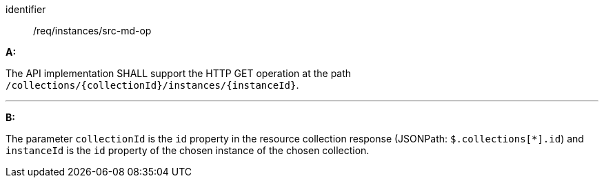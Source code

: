 [[req_instances_src-md-op]]

[requirement]
====
[%metadata]
identifier:: /req/instances/src-md-op

*A:*

The API implementation SHALL support the HTTP GET operation at the path `/collections/{collectionId}/instances/{instanceId}`.

---

*B:*

The parameter `collectionId` is the `id`  property in the resource collection response (JSONPath: `$.collections[*].id`) and `instanceId` is the `id` property of the chosen instance of the chosen collection.

====
